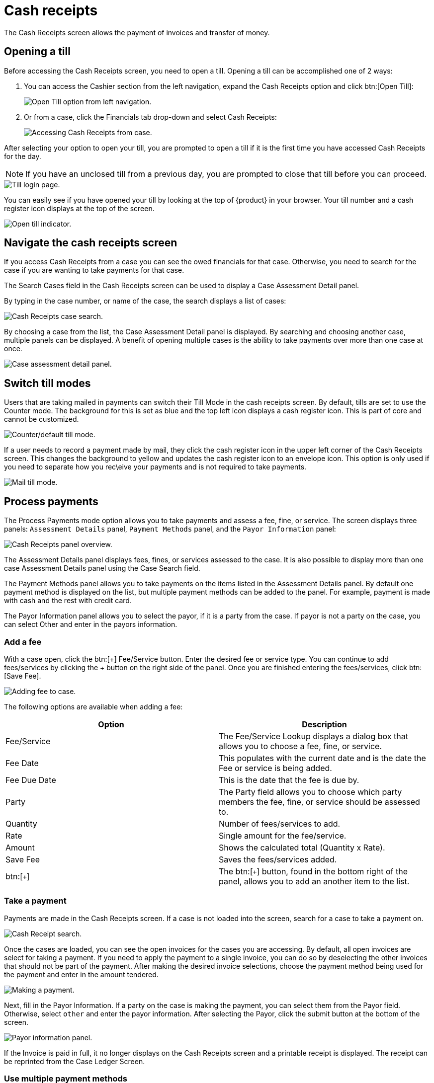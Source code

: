 // vim: tw=0 ai et ts=2 sw=2
= Cash receipts

The Cash Receipts screen allows the payment of invoices and transfer of money.


[#open]
== Opening a till

Before accessing the Cash Receipts screen, you need to open a till.
Opening a till can be accomplished one of 2 ways:

. You can access the Cashier section from the left navigation, expand the Cash Receipts option and click btn:[Open Till]:
+
image::financials/cash_receipts_left_nav.png["Open Till option from left navigation."]

. Or from a case, click the Financials tab drop-down and select Cash Receipts:
+
image::financials/cash_receipts_from_case.png["Accessing Cash Receipts from case."]

After selecting your option to open your till, you are prompted to open a till if it is the first time you have accessed Cash Receipts for the day.

NOTE: If you have an unclosed till from a previous day, you are prompted to close that till before you can proceed.

image::financials/cash_receipts_security.png["Till login page."]

You can easily see if you have opened your till by looking at the top of {product} in your browser.
Your till number and a cash register icon displays at the top of the screen.

image::financials/cash_receipts_till_top_nav.png["Open till indicator."]

[#navigate]
== Navigate the cash receipts screen

If you access Cash Receipts from a case you can see the owed financials for that case.
Otherwise, you need to search for the case if you are wanting to take payments for that case.

The Search Cases field in the Cash Receipts screen can be used to display a Case Assessment Detail panel.

By typing in the case number, or name of the case, the search displays a list of cases:

image::financials/cash_receipts_search.png["Cash Receipts case search."]

By choosing a case from the list, the Case Assessment Detail panel is displayed.
By searching and choosing another case, multiple panels can be displayed.
A benefit of opening multiple cases is the ability to take payments over more than one case at once.

image::financials/cash_receipts_case_assessment_detail.png["Case assessment detail panel."]

[#switch]
== Switch till modes

Users that are taking mailed in payments can switch their Till Mode in the cash receipts screen.
By default, tills are set to use the Counter mode.
The background for this is set as blue and the top left icon displays a cash register icon.
This is part of core and cannot be customized.

image::financials/cash_receipts_counter.png["Counter/default till mode."]

If a user needs to record a payment made by mail, they click the cash register icon in the upper left corner of the Cash Receipts screen.
This changes the background to yellow and updates the cash register icon to an envelope icon.
This option is only used if you need to separate how you rec\eive your payments and is not required to take payments.

image::financials/cash_receipts_mail.png["Mail till mode."]


[#payments]
== Process payments

The Process Payments mode option allows you to take payments and assess a fee, fine, or service.
The screen displays three panels: `Assessment Details` panel, `Payment Methods` panel, and the `Payor Information` panel:

image::financials/cash_receipts_process_payment.png["Cash Receipts panel overview."]

The Assessment Details panel displays fees, fines, or services assessed to the case.
It is also possible to display more than one case Assessment Details panel using the Case Search field.

The Payment Methods panel allows you to take payments on the items listed in the Assessment Details panel.
By default one payment method is displayed on the list, but multiple payment methods can be added to the panel.
For example, payment is made with cash and the rest with credit card.

The Payor Information panel allows you to select the payor, if it is a party from the case.
If payor is not a party on the case, you can select Other and enter in the payors information.


[#add-fee]
=== Add a fee

With a case open, click the btn:[+] Fee/Service button.
Enter the desired fee or service type.
You can continue to add fees/services by clicking the + button on the right side of the panel.
Once you are finished entering the fees/services, click btn:[Save Fee].

image::financials/cash_receipts_add_fee.png["Adding fee to case."]

The following options are available when adding a fee:

[cols="a,a", options="header"]
|===
| Option
| Description

| Fee/Service
| The Fee/Service Lookup displays a dialog box that allows you to choose a fee, fine, or service.

| Fee Date
| This populates with the current date and is the date the Fee or service is being added.

| Fee Due Date
| This is the date that the fee is due by.

| Party
| The Party field allows you to choose which party members the fee, fine, or service should be assessed to.

| Quantity
| Number of fees/services to add.

| Rate
| Single amount for the fee/service.

| Amount
| Shows the calculated total (Quantity x Rate).

| Save Fee
| Saves the fees/services added.

| btn:[`+`]
| The btn:[`+`] button, found in the bottom right of the panel, allows you to add an another item to the list.
|===


[#take-payment]
=== Take a payment

Payments are made in the Cash Receipts screen.
If a case is not loaded into the screen, search for a case to take a payment on.

image::financials/cash_receipts_search.png["Cash Receipt search."]

Once the cases are loaded, you can see the open invoices for the cases you are accessing.
By default, all open invoices are select for taking a payment.
If you need to apply the payment to a single invoice, you can do so by deselecting the other invoices that should not be part of the payment.
After making the desired invoice selections, choose the payment method being used for the payment and enter in the amount tendered.

image::financials/cash_receipts_make_payment_1.png["Making a payment."]

Next, fill in the Payor Information.
If a party on the case is making the payment, you can select them from the Payor field.
Otherwise, select `other` and enter the payor information.
After selecting the Payor, click the submit button at the bottom of the screen.

image::financials/cash_receipts_payor_info.png["Payor information panel."]

If the Invoice is paid in full, it no longer displays on the Cash Receipts screen and a printable receipt is displayed.
The receipt can be reprinted from the Case Ledger Screen.


[#multiple-payment-methods]
=== Use multiple payment methods

When processing payments on a transaction, you can use multiple payment methods at once.
For example, pay half with cash, and the other half with check.
There is no limit to the payment methods that can be added to a transaction.

Add an extra payment method to the panel and fill in the information like you would normally do for a single payment method.

image::financials/cash_receipts_multi_pay_method.png[Using multiple payment methods.]

WARNING:  When using multiple payment methods, the Payor Information is applied to each of the payment methods.
          If the Payor Information needs to be different on each transaction, each payment should be taken individually using the partial pay method.
